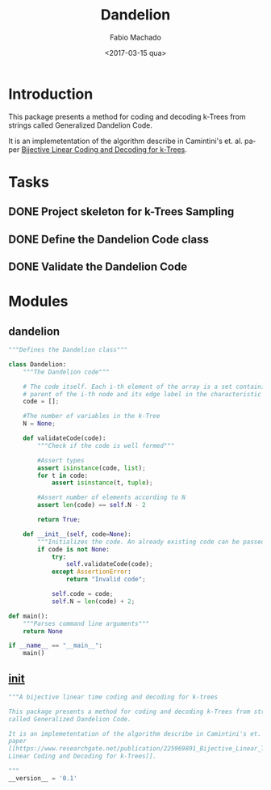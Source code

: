 #+OPTIONS: ':nil *:t -:t ::t <:t H:3 \n:nil ^:t arch:headline author:t
#+OPTIONS: broken-links:nil c:nil creator:nil d:(not "LOGBOOK") date:t e:t
#+OPTIONS: email:nil f:t inline:t num:t p:nil pri:nil prop:nil stat:t tags:t
#+OPTIONS: tasks:t tex:t timestamp:t title:t toc:t todo:t |:t
#+TITLE: Dandelion
#+DATE: <2017-03-15 qua>
#+AUTHOR: Fabio Machado
#+EMAIL: fabio@fabio-Vostro-5470
#+LANGUAGE: en
#+SELECT_TAGS: export
#+CREATOR: Emacs 24.5.1 (Org mode 9.0.3)
#+EXCLUDE_TAGS: noexport

* Introduction
This package presents a method for coding and decoding k-Trees from strings
called Generalized Dandelion Code.

It is an implemetentation of the algorithm describe in Camintini's et. al. paper
[[https://www.researchgate.net/publication/225969891_Bijective_Linear_Time_Coding_and_Decoding_for_k-Trees][Bijective Linear Coding and Decoding for k-Trees]].

* Tasks
** DONE Project skeleton for k-Trees Sampling
   CLOSED: [2017-03-15 qua 20:15]
** DONE Define the Dandelion Code class
   CLOSED: [2017-03-15 qua 21:28]
** DONE Validate the Dandelion Code 
   CLOSED: [2017-03-15 qua 21:42]

* Modules
** dandelion
#+BEGIN_SRC python :tangle dandelion/dandelion.py
  """Defines the Dandelion class"""

  class Dandelion:
      """The Dandelion code"""

      # The code itself. Each i-th element of the array is a set containing the
      # parent of the i-th node and its edge label in the characteristic tree.
      code = [];

      #The number of variables in the k-Tree
      N = None;

      def validateCode(code):
          """Check if the code is well formed"""

          #Assert types
          assert isinstance(code, list);
          for t in code:
              assert isinstance(t, tuple);

          #Assert number of elements according to N
          assert len(code) == self.N - 2

          return True;

      def __init__(self, code=None):
          """Initializes the code. An already existing code can be passed too."""
          if code is not None:
              try:
                  self.validateCode(code);
              except AssertionError:
                  return "Invalid code";

              self.code = code;
              self.N = len(code) + 2;

  def main():
      """Parses command line arguments"""
      return None

  if __name__ == "__main__":
      main()
#+END_SRC

** __init__
#+BEGIN_SRC python :tangle dandelion/__init__.py
  """A bijective linear time coding and decoding for k-trees

  This package presents a method for coding and decoding k-Trees from strings
  called Generalized Dandelion Code.

  It is an implemetentation of the algorithm describe in Camintini's et. al.
  paper
  [[https://www.researchgate.net/publication/225969891_Bijective_Linear_Time_Coding_and_Decoding_for_k-Trees][Bijective
  Linear Coding and Decoding for k-Trees]].

  """
  __version__ = '0.1'
#+END_SRC
